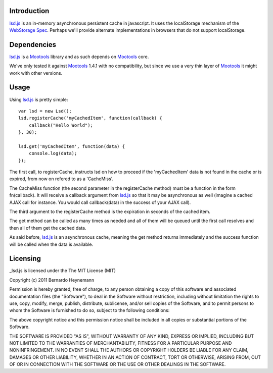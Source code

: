 Introduction
============

lsd.js_ is an in-memory asynchronous persistent cache in javascript. It uses the
localStorage mechanism of the `WebStorage Spec`_. Perhaps we'll provide
alternate implementations in browsers that do not support localStorage.

Dependencies
============

lsd.js_ is a Mootools_ library and as such depends on Mootools_ core.

We've only tested it against Mootools_ 1.4.1 with no compatibility, but since
we use a very thin layer of Mootools_ it might work with other versions.

Usage
=====

Using lsd.js_ is pretty simple::

    var lsd = new Lsd();
    lsd.registerCache('myCachedItem', function(callback) {
        callback("Hello World");
    }, 30);

    lsd.get('myCachedItem', function(data) {
        console.log(data);
    });

The first call, to registerCache, instructs lsd on how to proceed if the
'myCachedItem' data is not found in the cache or is expired, from now on
refered to as a 'CacheMiss'.

The CacheMiss function (the second parameter in the registerCache method) must
be a function in the form fn(callback). It will receive a callback argument
from lsd.js_ so that it may be asynchronous as well (imagine a cached AJAX call
for instance. You would call callback(data) in the success of your AJAX call).

The third argument to the registerCache method is the expiration in seconds of
the cached item.

The get method can be called as many times as needed and all of them will be
queued until the first call resolves and then all of them get the cached data.

As said before, lsd.js_ is an asynchronous cache, meaning the get method
returns immediately and the success function will be called when the data is
available.

Licensing
=========

_lsd.js is licensed under the The MIT License (MIT)

Copyright (c) 2011 Bernardo Heynemann

Permission is hereby granted, free of charge, to any person obtaining a copy of this software and associated documentation files (the "Software"), to deal in the Software without restriction, including without limitation the rights to use, copy, modify, merge, publish, distribute, sublicense, and/or sell copies of the Software, and to permit persons to whom the Software is furnished to do so, subject to the following conditions:

The above copyright notice and this permission notice shall be included in all copies or substantial portions of the Software.

THE SOFTWARE IS PROVIDED "AS IS", WITHOUT WARRANTY OF ANY KIND, EXPRESS OR IMPLIED, INCLUDING BUT NOT LIMITED TO THE WARRANTIES OF MERCHANTABILITY, FITNESS FOR A PARTICULAR PURPOSE AND NONINFRINGEMENT. IN NO EVENT SHALL THE AUTHORS OR COPYRIGHT HOLDERS BE LIABLE FOR ANY CLAIM, DAMAGES OR OTHER LIABILITY, WHETHER IN AN ACTION OF CONTRACT, TORT OR OTHERWISE, ARISING FROM, OUT OF OR IN CONNECTION WITH THE SOFTWARE OR THE USE OR OTHER DEALINGS IN THE SOFTWARE.

.. _lsd.js: http://lsd.js/
.. _WebStorage Spec: http://dev.w3.org/html5/webstorage/
.. _Mootools: http://mootools.net/
